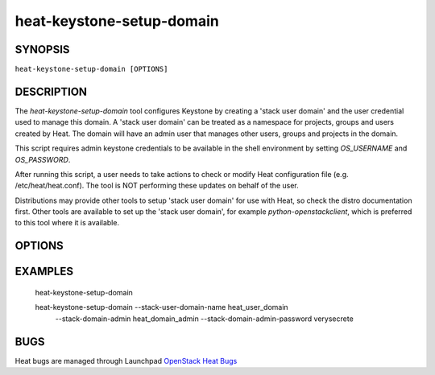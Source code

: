 ==========================
heat-keystone-setup-domain
==========================

.. program:: heat-keystone-setup-domain


SYNOPSIS
========

``heat-keystone-setup-domain [OPTIONS]``


DESCRIPTION
===========

The `heat-keystone-setup-domain` tool configures Keystone by creating
a 'stack user domain' and the user credential used to manage this domain.
A 'stack user domain' can be treated as a namespace for projects,
groups and users created by Heat.  The domain will have an admin user
that manages other users, groups and projects in the domain.

This script requires admin keystone credentials to be available in the
shell environment by setting `OS_USERNAME` and `OS_PASSWORD`.

After running this script, a user needs to take actions to check or
modify Heat configuration file (e.g. /etc/heat/heat.conf).  The tool
is NOT performing these updates on behalf of the user.

Distributions may provide other tools to setup 'stack user domain' for
use with Heat, so check the distro documentation first.  Other tools
are available to set up the 'stack user domain', for example
`python-openstackclient`, which is preferred to this tool where it is
available.


OPTIONS
=======

.. cmdoption:: -h, --help

  Print usage information.

.. cmdoption:: --config-dir <DIR>

  Path to a config directory from which to read the ``heat.conf`` file(s).
  This file set is sorted, so as to provide a predictable parse order
  if individual options are over-ridden. The set is parsed after the
  file(s) specified via previous --config-file, arguments hence over-ridden
  options in the directory take precedence.

.. cmdoption:: --config-file <PATH>

  Path to a config file to use. Multiple config files can be specified,
  with values in later files taking precedence. The default files used
  is `/etc/heat/heat.conf`.

.. cmdoption:: --stack-domain-admin <USERNAME>

  Name of a user for Keystone to create, which has roles sufficient to
  manage users (i.e. stack domain users) and projects (i.e. stack domain
  projects) in the 'stack user domain'.

  Another way to specify the admin user name is by setting an environment
  variable `STACK_DOMAIN_ADMIN` before running this tool.  If both command
  line arguments and environment variable are specified, the command line
  arguments take precedence.

.. cmdoption:: --stack-domain-admin-password <PASSWORD>

  Password for the 'stack-domain-admin' user.

  The password can be instead specified using an environment variable
  `STACK_DOMAIN_ADMIN_PASSWORD` before invoking this tool.  If both command
  line arguments and environment variable are specified, the command line
  arguments take precedence.

.. cmdoption:: --stack-user-domain-name <DOMAIN>

  Name of domain to create for stack users.

  The domain name can be instead specified using an environment variable
  `STACK_USER_DOMAIN_NAME` before invoking this tool.  If both command line
  arguments and environment variable are specified, the command line argument
  take precedence.

.. cmdoption:: --version

  Show program's version number and exit. The output could be empty if
  the distribution didn't specify any version information.


EXAMPLES
========

  heat-keystone-setup-domain

  heat-keystone-setup-domain --stack-user-domain-name heat_user_domain \
    --stack-domain-admin heat_domain_admin \
    --stack-domain-admin-password verysecrete


BUGS
====

Heat bugs are managed through Launchpad `OpenStack Heat Bugs <https://bugs.launchpad.net/heat>`__
